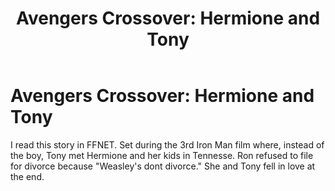 #+TITLE: Avengers Crossover: Hermione and Tony

* Avengers Crossover: Hermione and Tony
:PROPERTIES:
:Author: annaqtjoey
:Score: 0
:DateUnix: 1603409847.0
:DateShort: 2020-Oct-23
:FlairText: What's That Fic?
:END:
I read this story in FFNET. Set during the 3rd Iron Man film where, instead of the boy, Tony met Hermione and her kids in Tennesse. Ron refused to file for divorce because "Weasley's dont divorce." She and Tony fell in love at the end.

